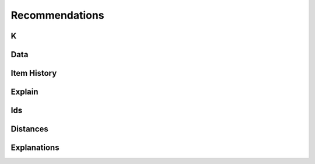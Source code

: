 Recommendations
=================

K
----------------

Data
----------------

Item History
----------------

Explain
----------------

Ids
----------------

Distances
----------------

Explanations
----------------